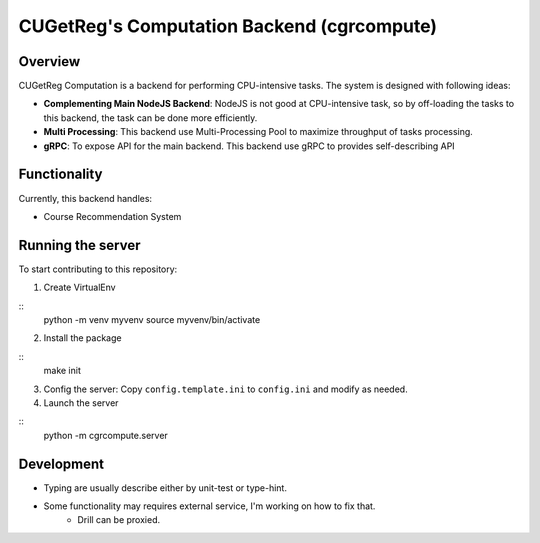 ====================
CUGetReg's Computation Backend (cgrcompute)
====================

Overview
====================

CUGetReg Computation is a backend for performing CPU-intensive tasks. The system is designed with following ideas:

- **Complementing Main NodeJS Backend**: NodeJS is not good at CPU-intensive task, so by off-loading the tasks to this backend, the task can be done more efficiently.
- **Multi Processing**: This backend use Multi-Processing Pool to maximize throughput of tasks processing.
- **gRPC**: To expose API for the main backend. This backend use gRPC to provides self-describing API

Functionality
====================

Currently, this backend handles:

- Course Recommendation System


Running the server
====================

To start contributing to this repository:

1. Create VirtualEnv

::
        python -m venv myvenv
        source myvenv/bin/activate

2. Install the package

::
        make init

3. Config the server: Copy ``config.template.ini`` to ``config.ini`` and modify as needed.

4. Launch the server

::
        python -m cgrcompute.server


Development
====================

- Typing are usually describe either by unit-test or type-hint.
- Some functionality may requires external service, I'm working on how to fix that.
        - Drill can be proxied.
